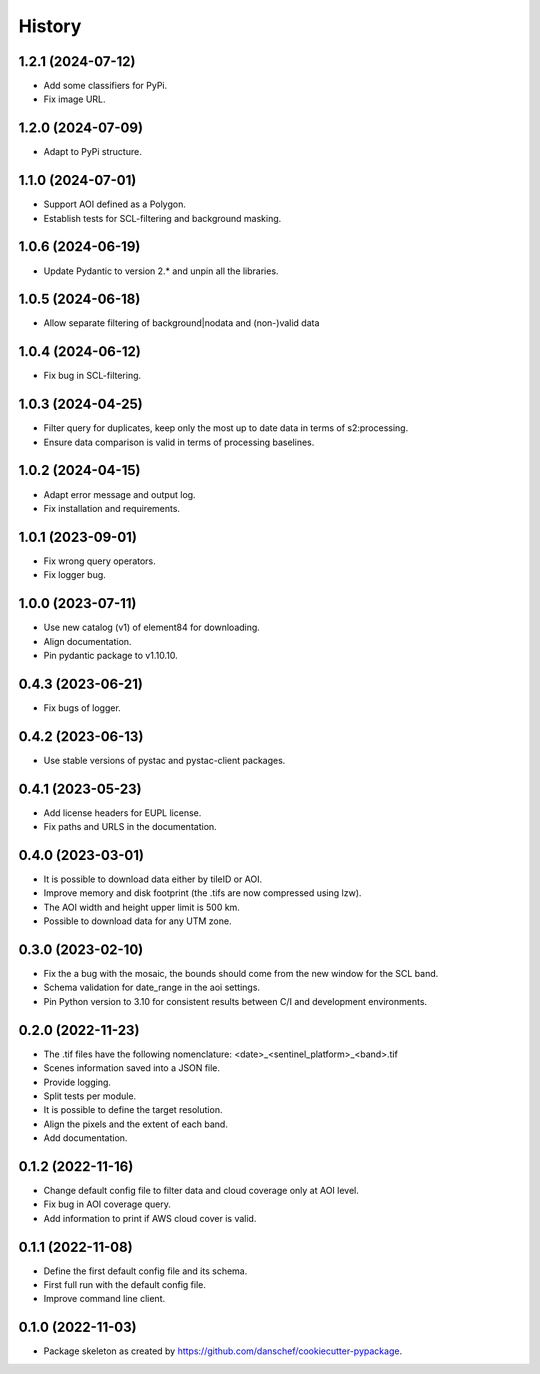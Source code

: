 =======
History
=======

1.2.1 (2024-07-12)
-------------------
* Add some classifiers for PyPi.
* Fix image URL.

1.2.0 (2024-07-09)
-------------------
* Adapt to PyPi structure.

1.1.0 (2024-07-01)
-------------------
* Support AOI defined as a Polygon.
* Establish tests for SCL-filtering and background masking.

1.0.6 (2024-06-19)
------------------
* Update Pydantic to version 2.* and unpin all the libraries.

1.0.5 (2024-06-18)
------------------
* Allow separate filtering of background|nodata and (non-)valid data

1.0.4 (2024-06-12)
------------------
* Fix bug in SCL-filtering.

1.0.3 (2024-04-25)
------------------
* Filter query for duplicates, keep only the most up to date data in terms of s2:processing.
* Ensure data comparison is valid in terms of processing baselines.

1.0.2 (2024-04-15)
------------------
* Adapt error message and output log.
* Fix installation and requirements.

1.0.1 (2023-09-01)
------------------
* Fix wrong query operators.
* Fix logger bug.

1.0.0 (2023-07-11)
------------------
* Use new catalog (v1) of element84 for downloading.
* Align documentation.
* Pin pydantic package to v1.10.10.

0.4.3 (2023-06-21)
------------------
* Fix bugs of logger.

0.4.2 (2023-06-13)
------------------
* Use stable versions of pystac and pystac-client packages.

0.4.1 (2023-05-23)
------------------
* Add license headers for EUPL license.
* Fix paths and URLS in the documentation.

0.4.0 (2023-03-01)
-------------------
* It is possible to download data either by tileID or AOI.
* Improve memory and disk footprint (the .tifs are now compressed using lzw).
* The AOI width and height upper limit is 500 km.
* Possible to download data for any UTM zone.

0.3.0 (2023-02-10)
------------------
* Fix the a bug with the mosaic, the bounds should come from the new window for the SCL band.
* Schema validation for date_range in the aoi settings.
* Pin Python version to 3.10 for consistent results between C/I and development environments.

0.2.0 (2022-11-23)
------------------
* The .tif files have the following nomenclature: <date>_<sentinel_platform>_<band>.tif
* Scenes information saved into a JSON file.
* Provide logging.
* Split tests per module.
* It is possible to define the target resolution.
* Align the pixels and the extent of each band.
* Add documentation.

0.1.2 (2022-11-16)
------------------
* Change default config file to filter data and cloud coverage only at AOI level.
* Fix bug in AOI coverage query.
* Add information to print if AWS cloud cover is valid.

0.1.1 (2022-11-08)
------------------
* Define the first default config file and its schema.
* First full run with the default config file.
* Improve command line client.

0.1.0 (2022-11-03)
------------------
* Package skeleton as created by https://github.com/danschef/cookiecutter-pypackage.
